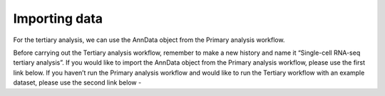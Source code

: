 **Importing data**
==================

For the tertiary analysis, we can use the AnnData object from the Primary analysis workflow. 

Before carrying out the Tertiary analysis workflow, remember to make a new history and name it “Single-cell RNA-seq tertiary analysis”. If you would like to import the AnnData object from the Primary analysis workflow, please use the first link below. If you haven’t run the Primary analysis workflow and would like to run the Tertiary workflow with an example dataset, please use the second link below -
